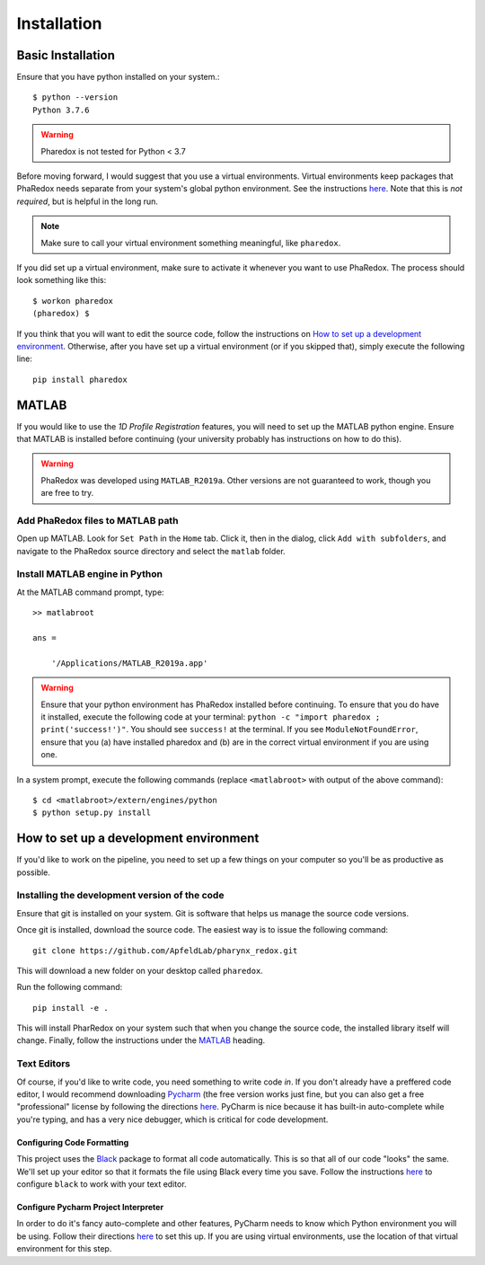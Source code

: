 .. _installation:

############
Installation
############

Basic Installation
==================

Ensure that you have python installed on your system.::

    $ python --version
    Python 3.7.6

.. warning::
    Pharedox is not tested for Python < 3.7


Before moving forward, I would suggest that you use a virtual environments. Virtual
environments keep packages that PhaRedox needs separate from your system's global
python environment. See the instructions `here <https://python-guide-cn.readthedocs
.io/en/latest/dev/virtualenvs.html>`_. Note that this is *not required*, but is
helpful in the long run.

.. note::
    Make sure to call your virtual environment something meaningful, like ``pharedox``.

If you did set up a virtual environment, make sure to activate it whenever you want
to use PhaRedox. The process should look something like this::

    $ workon pharedox
    (pharedox) $

If you think that you will want to edit the source code, follow the instructions on
`How to set up a development environment`_. Otherwise, after you have set up a
virtual environment (or if you skipped that), simply execute the following line::

    pip install pharedox

MATLAB
======

If you would like to use the `1D Profile Registration` features, you will need to
set up the MATLAB python engine. Ensure that MATLAB is installed before continuing
(your university probably has instructions on how to do this).

.. warning::
    PhaRedox was developed using ``MATLAB_R2019a``. Other versions are not guaranteed
    to work, though you are free to try.


Add PhaRedox files to MATLAB path
*********************************
Open up MATLAB. Look for ``Set Path`` in the ``Home`` tab. Click it, then in the dialog,
click ``Add with subfolders``, and navigate to the PhaRedox source directory and select
the ``matlab`` folder.

Install MATLAB engine in Python
*******************************

At the MATLAB command prompt, type::

    >> matlabroot

    ans =

        '/Applications/MATLAB_R2019a.app'

.. warning::
    Ensure that your python environment has PhaRedox installed before continuing. To ensure that you do have it installed,
    execute the following code at your terminal: ``python -c "import pharedox ; print('success!')"``. You should see ``success!``
    at the terminal. If you see ``ModuleNotFoundError``, ensure that you (a) have installed pharedox and (b) are in the correct 
    virtual environment if you are using one.


In a system prompt, execute the following commands (replace ``<matlabroot>`` with
output of the above command)::

    $ cd <matlabroot>/extern/engines/python
    $ python setup.py install


How to set up a development environment
=======================================
If you'd like to work on the pipeline, you need to set up a few things on your computer
so you'll be as productive as possible.

Installing the development version of the code
**********************************************

Ensure that git is installed on your system. Git is software that helps us manage the
source code versions.

Once git is installed, download the source code. The easiest way is to issue the
following command::

    git clone https://github.com/ApfeldLab/pharynx_redox.git

This will download a new folder on your desktop called ``pharedox``.


Run the following command::

    pip install -e .

This will install PharRedox on your system such that when you change the source code,
the installed library itself will change. Finally, follow the instructions under the
`MATLAB`_ heading.

Text Editors
************

Of course, if you'd like to write code, you need something to write code *in*. If you
don't already have a preffered code editor, I would recommend downloading
`Pycharm <https://www.jetbrains.com/pycharm/>`_ (the free version works just fine, but
you can also get a free "professional" license by following the directions
`here <https://www.jetbrains.com/community/education/#students>`_. PyCharm is nice
because it has built-in auto-complete while you're typing, and has a very nice
debugger, which is critical for code development.

Configuring Code Formatting
---------------------------

This project uses the `Black <https://black.readthedocs.io/en/stable/index.html>`_
package to format all code automatically. This is so that all of our code "looks" the
same. We'll set up your editor so that it formats the file using Black every time you
save. Follow the instructions `here <https://black.readthedocs
.io/en/stable/editor_integration.html#editor-integration>`_ to configure ``black`` to
work with your text editor.

Configure Pycharm Project Interpreter
-------------------------------------

In order to do it's fancy auto-complete and other features, PyCharm needs to know
which Python environment you will be using. Follow their directions `here
<https://www.jetbrains.com/help/pycharm/configuring-python-interpreter.html>`_ to set
this up. If you are using virtual environments, use the location of that virtual
environment for this step.
